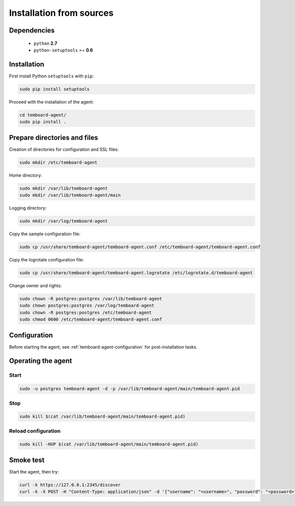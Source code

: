Installation from sources
=========================

Dependencies
------------

  - ``python`` **2.7**
  - ``python-setuptools`` >= **0.6**

Installation
------------

First install Python ``setuptools`` with ``pip``:

.. code-block:: bash

    sudo pip install setuptools

Proceed with the installation of the agent:

.. code-block:: bash

    cd temboard-agent/
    sudo pip install .


Prepare directories and files
-----------------------------

Creation of directories for configuration and SSL files:

.. code-block:: bash

    sudo mkdir /etc/temboard-agent

Home directory:

.. code-block:: bash

    sudo mkdir /var/lib/temboard-agent
    sudo mkdir /var/lib/temboard-agent/main

Logging directory:

.. code-block:: bash

    sudo mkdir /var/log/temboard-agent

Copy the sample configuration file:

.. code-block:: bash

    sudo cp /usr/share/temboard-agent/temboard-agent.conf /etc/temboard-agent/temboard-agent.conf

Copy the logrotate configuration file:

.. code-block:: bash

    sudo cp /usr/share/temboard-agent/temboard-agent.logrotate /etc/logrotate.d/temboard-agent

Change owner and rights:

.. code-block:: bash

    sudo chown -R postgres:postgres /var/lib/temboard-agent
    sudo chown postgres:postgres /var/log/temboard-agent
    sudo chown -R postgres:postgres /etc/temboard-agent
    sudo chmod 0600 /etc/temboard-agent/temboard-agent.conf


Configuration
-------------

Before starting the agent, see :ref:`temboard-agent-configuration` for post-installation tasks.

Operating the agent
-------------------

Start
^^^^^

.. code-block:: bash

    sudo -u postgres temboard-agent -d -p /var/lib/temboard-agent/main/temboard-agent.pid

Stop
^^^^

.. code-block:: bash

    sudo kill $(cat /var/lib/temboard-agent/main/temboard-agent.pid)

Reload configuration
^^^^^^^^^^^^^^^^^^^^

.. code-block:: bash

    sudo kill -HUP $(cat /var/lib/temboard-agent/main/temboard-agent.pid)

Smoke test
----------

Start the agent, then try:

.. code-block:: bash

    curl -k https://127.0.0.1:2345/discover
    curl -k -X POST -H "Content-Type: application/json" -d '{"username": "<username>", "password": "<password>"}' https://127.0.0.1:2345/login
